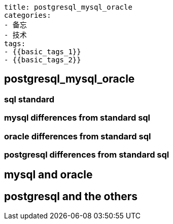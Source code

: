 ----
title: postgresql_mysql_oracle
categories:
- 备忘
- 技术
tags:
- {{basic_tags_1}}
- {{basic_tags_2}}
----

== postgresql_mysql_oracle
:stem: latexmath
:icons: font

=== sql standard

=== mysql differences from standard sql

=== oracle differences from standard sql

=== postgresql differences from standard sql

== mysql and oracle

== postgresql and the others




